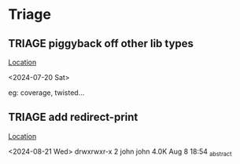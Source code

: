 * Triage
** TRIAGE piggyback off other lib types
   [[/media/john/data/github/python/jgdv/jgdv/_types.py::54][Location]]
   :context:
        <2024-07-20 Sat>
   :END:
eg: coverage, twisted...
** TRIAGE add redirect-print
   [[/media/john/data/github/python/jgdv/jgdv/::13][Location]]
   :context:
        <2024-08-21 Wed>   drwxrwxr-x  2 john john 4.0K Aug  8 18:54 _abstract
   :END:
